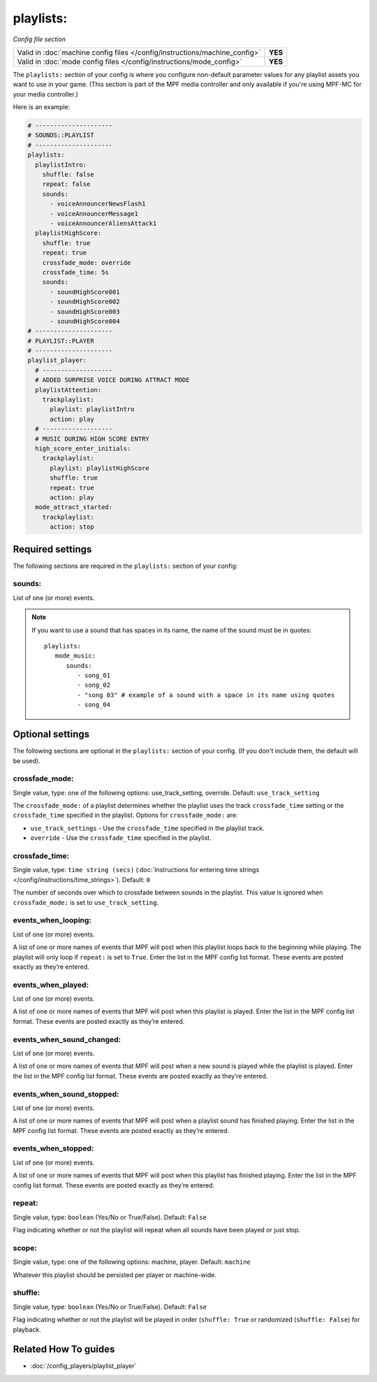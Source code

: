 playlists:
==========

*Config file section*

+----------------------------------------------------------------------------+---------+
| Valid in :doc:`machine config files </config/instructions/machine_config>` | **YES** |
+----------------------------------------------------------------------------+---------+
| Valid in :doc:`mode config files </config/instructions/mode_config>`       | **YES** |
+----------------------------------------------------------------------------+---------+

.. overview

The ``playlists:`` section of your config is where you configure non-default parameter values for any
playlist assets you want to use in your game. (This section is part of the MPF media controller and
only available if you're using MPF-MC for your media controller.)

Here is an example:

.. code-block:: mpf-config

   # ---------------------
   # SOUNDS::PLAYLIST
   # ---------------------
   playlists:
     playlistIntro:
       shuffle: false
       repeat: false
       sounds:
         - voiceAnnouncerNewsFlash1
         - voiceAnnouncerMessage1
         - voiceAnnouncerAliensAttack1
     playlistHighScore:
       shuffle: true
       repeat: true
       crossfade_mode: override
       crossfade_time: 5s
       sounds:
         - soundHighScore001
         - soundHighScore002
         - soundHighScore003
         - soundHighScore004
   # ---------------------
   # PLAYLIST::PLAYER
   # ---------------------
   playlist_player:
     # -------------------
     # ADDED SURPRISE VOICE DURING ATTRACT MODE
     playlistAttention:
       trackplaylist:
         playlist: playlistIntro
         action: play
     # -------------------
     # MUSIC DURING HIGH SCORE ENTRY
     high_score_enter_initials:
       trackplaylist:
         playlist: playlistHighScore
         shuffle: true
         repeat: true
         action: play
     mode_attract_started:
       trackplaylist:
         action: stop

.. config


Required settings
-----------------

The following sections are required in the ``playlists:`` section of your config:

sounds:
~~~~~~~
List of one (or more) events.

.. note:: If you want to use a sound that has spaces in its name, the name of the sound must be
   in quotes:
   ::

    playlists:
       mode_music:
          sounds:
             - song_01
             - song_02
             - "song 03" # example of a sound with a space in its name using quotes
             - song_04


Optional settings
-----------------

The following sections are optional in the ``playlists:`` section of your config. (If you don't include them, the default will be used).

crossfade_mode:
~~~~~~~~~~~~~~~
Single value, type: one of the following options: use_track_setting, override. Default: ``use_track_setting``

The ``crossfade_mode:`` of a playlist determines whether the playlist uses the track ``crossfade_time``
setting or the ``crossfade_time`` specified in the playlist.  Options for ``crossfade_mode:`` are:

+ ``use_track_settings`` - Use the ``crossfade_time`` specified in the playlist track.
+ ``override`` - Use the ``crossfade_time`` specified in the playlist.

crossfade_time:
~~~~~~~~~~~~~~~
Single value, type: ``time string (secs)`` (:doc:`Instructions for entering time strings </config/instructions/time_strings>`). Default: ``0``

The number of seconds over which to crossfade between sounds in the playlist. This value is ignored when
``crossfade_mode:`` is set to ``use_track_setting``.

events_when_looping:
~~~~~~~~~~~~~~~~~~~~
List of one (or more) events.

A list of one or more names of events that MPF will post when this playlist loops back to the
beginning while playing. The playlist will only loop if ``repeat:`` is set to ``True``. Enter the
list in the MPF config list format. These events are posted exactly as they’re entered.

events_when_played:
~~~~~~~~~~~~~~~~~~~
List of one (or more) events.

A list of one or more names of events that MPF will post when this playlist is played. Enter the list
in the MPF config list format. These events are posted exactly as they’re entered.

events_when_sound_changed:
~~~~~~~~~~~~~~~~~~~~~~~~~~
List of one (or more) events.

A list of one or more names of events that MPF will post when a new sound is played while the playlist
is played. Enter the list in the MPF config list format. These events are posted exactly as they’re
entered.

events_when_sound_stopped:
~~~~~~~~~~~~~~~~~~~~~~~~~~
List of one (or more) events.

A list of one or more names of events that MPF will post when a playlist sound has finished playing.
Enter the list in the MPF config list format. These events are posted exactly as they’re entered.

events_when_stopped:
~~~~~~~~~~~~~~~~~~~~
List of one (or more) events.

A list of one or more names of events that MPF will post when this playlist has finished playing.
Enter the list in the MPF config list format. These events are posted exactly as they’re entered.

repeat:
~~~~~~~
Single value, type: ``boolean`` (Yes/No or True/False). Default: ``False``

Flag indicating whether or not the playlist will repeat when all sounds have been played or just
stop.

scope:
~~~~~~
Single value, type: one of the following options: machine, player. Default: ``machine``

Whatever this playlist should be persisted per player or machine-wide.

shuffle:
~~~~~~~~
Single value, type: ``boolean`` (Yes/No or True/False). Default: ``False``

Flag indicating whether or not the playlist will be played in order (``shuffle: True`` or randomized
(``shuffle: False``) for playback.


Related How To guides
---------------------

* :doc:`/config_players/playlist_player`
